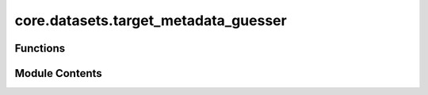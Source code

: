 core.datasets.target_metadata_guesser
=====================================

.. py:module:: core.datasets.target_metadata_guesser

.. autoapi-nested-parse::

   Copyright (c) Meta Platforms, Inc. and affiliates.

   This source code is licensed under the MIT license found in the
   LICENSE file in the root directory of this source tree.



Functions
---------

.. autoapisummary::

   core.datasets.target_metadata_guesser.uniform_atoms_lengths
   core.datasets.target_metadata_guesser.target_constant_shape
   core.datasets.target_metadata_guesser.target_per_atom
   core.datasets.target_metadata_guesser.target_extensive
   core.datasets.target_metadata_guesser.guess_target_metadata
   core.datasets.target_metadata_guesser.guess_property_metadata


Module Contents
---------------

.. py:function:: uniform_atoms_lengths(atoms_lens) -> bool

.. py:function:: target_constant_shape(atoms_lens, target_samples) -> bool

.. py:function:: target_per_atom(atoms_lens, target_samples) -> bool

.. py:function:: target_extensive(atoms_lens, target_samples, threshold: float = 0.2)

.. py:function:: guess_target_metadata(atoms_len, target_samples)

.. py:function:: guess_property_metadata(atoms_list)

